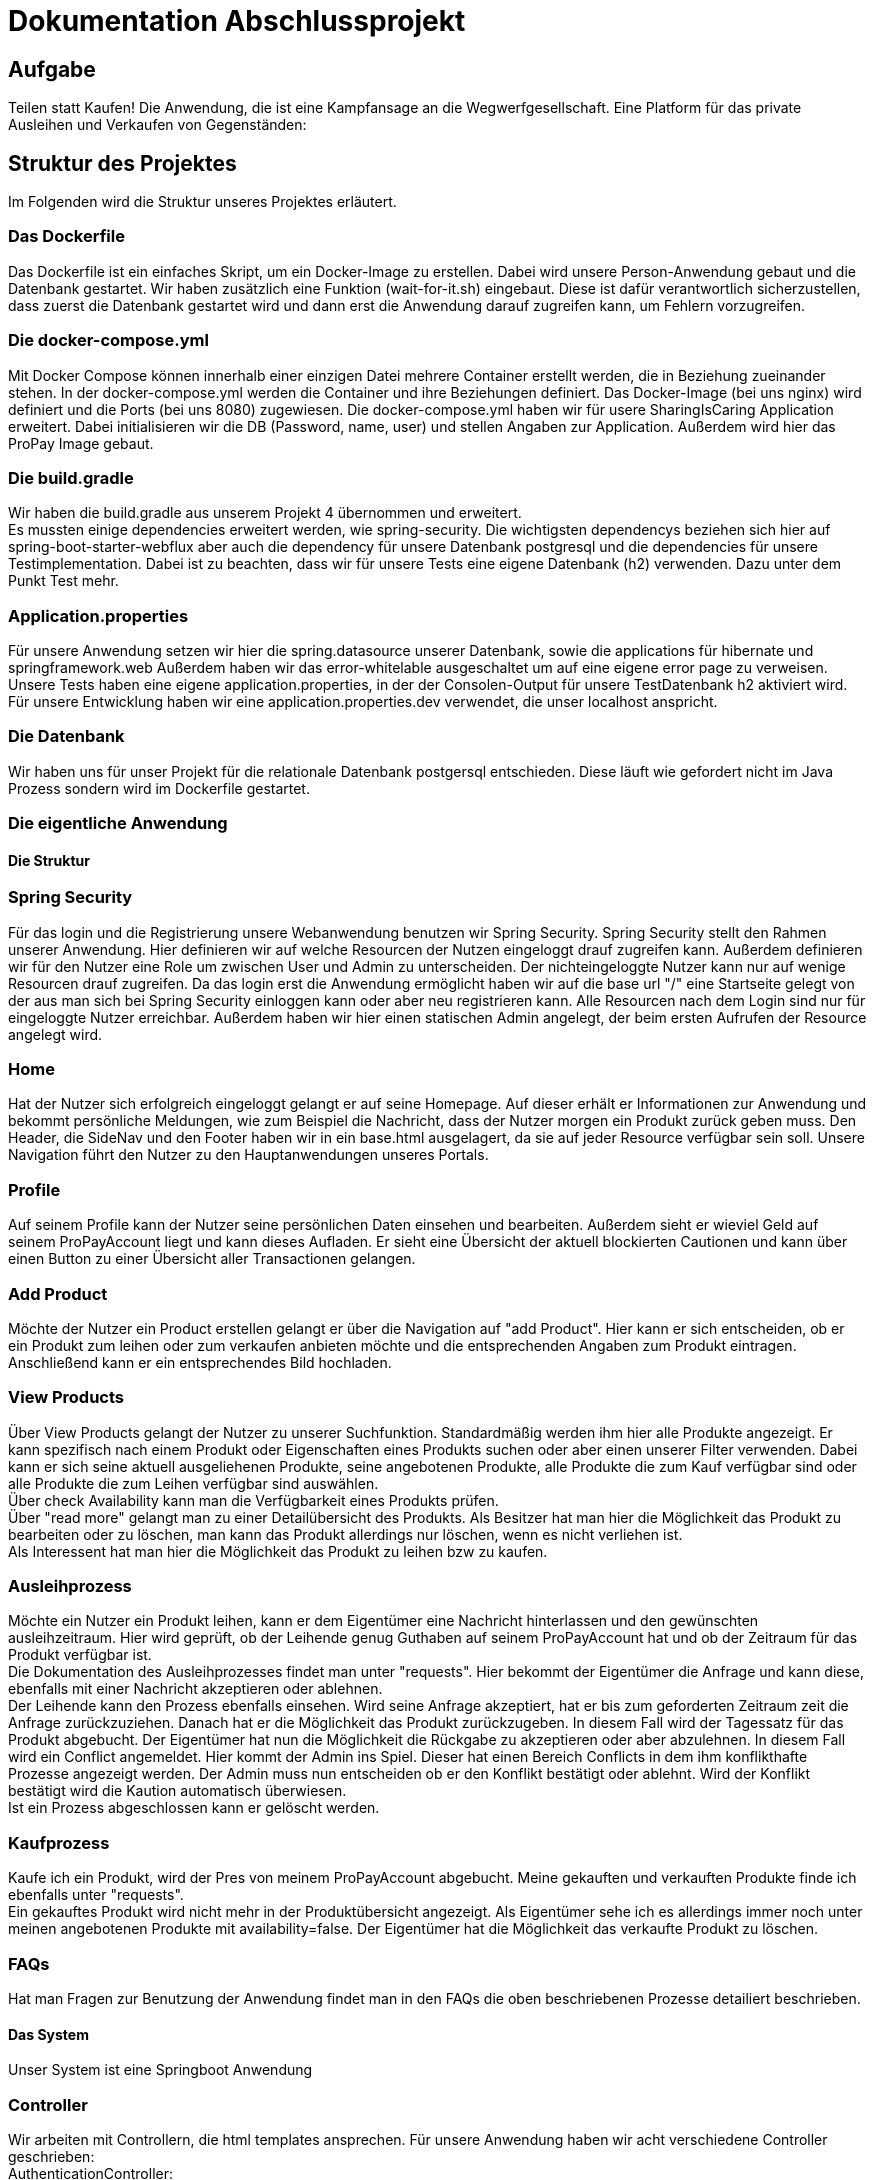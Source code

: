 # Dokumentation Abschlussprojekt

## Aufgabe
Teilen statt Kaufen! Die Anwendung, die ist eine Kampfansage an die Wegwerfgesellschaft. Eine Platform für das private Ausleihen und Verkaufen von Gegenständen: +


## Struktur des Projektes
Im Folgenden wird die Struktur unseres Projektes erläutert.


### Das Dockerfile
Das Dockerfile ist ein einfaches Skript, um ein Docker-Image zu erstellen. Dabei wird unsere Person-Anwendung gebaut und die Datenbank gestartet. Wir haben zusätzlich eine Funktion (wait-for-it.sh) eingebaut.
Diese ist dafür verantwortlich sicherzustellen, dass zuerst die Datenbank gestartet wird
und dann erst die Anwendung darauf zugreifen kann, um Fehlern vorzugreifen.

### Die docker-compose.yml
Mit Docker Compose können innerhalb einer einzigen Datei mehrere Container erstellt werden, die in Beziehung zueinander stehen. In der docker-compose.yml werden die Container und ihre Beziehungen definiert. Das Docker-Image (bei uns nginx) wird definiert und die Ports (bei uns 8080) zugewiesen.
Die docker-compose.yml haben wir für usere SharingIsCaring Application erweitert. Dabei initialisieren wir die DB (Password, name, user) und stellen Angaben zur Application. Außerdem wird hier das ProPay Image gebaut. +

### Die build.gradle
Wir haben die build.gradle aus unserem Projekt 4 übernommen und erweitert. +
Es mussten einige dependencies erweitert werden, wie spring-security. Die wichtigsten dependencys beziehen sich hier auf spring-boot-starter-webflux aber auch die dependency für unsere Datenbank postgresql und die dependencies für unsere Testimplementation. Dabei ist zu beachten, dass wir für unsere Tests eine eigene Datenbank (h2) verwenden. Dazu unter dem Punkt Test mehr.

### Application.properties
Für unsere Anwendung setzen wir hier die spring.datasource unserer Datenbank, sowie die applications für hibernate und springframework.web Außerdem haben wir das error-whitelable ausgeschaltet um auf eine eigene error page zu verweisen. Unsere Tests haben eine eigene application.properties, in der der Consolen-Output für unsere TestDatenbank h2 aktiviert wird. Für unsere Entwicklung haben wir eine application.properties.dev verwendet, die unser localhost anspricht.

### Die Datenbank
Wir haben uns für unser Projekt für die relationale Datenbank postgersql entschieden. Diese läuft wie gefordert nicht im Java Prozess sondern wird im Dockerfile gestartet.


### Die eigentliche Anwendung

#### Die Struktur

### Spring Security
Für das login und die Registrierung unsere Webanwendung benutzen wir Spring Security. Spring Security stellt den Rahmen unserer Anwendung. Hier definieren wir auf welche Resourcen der Nutzen eingeloggt drauf zugreifen kann. Außerdem definieren wir für den Nutzer eine Role um zwischen User und Admin zu unterscheiden. Der nichteingeloggte Nutzer kann nur auf wenige Resourcen drauf zugreifen. Da das login erst die Anwendung ermöglicht haben wir auf die base url "/" eine Startseite gelegt von der aus man sich bei Spring Security einloggen kann oder aber neu registrieren kann. Alle Resourcen nach dem Login sind nur für eingeloggte Nutzer erreichbar. Außerdem haben wir hier einen statischen Admin angelegt, der beim ersten Aufrufen der Resource angelegt wird.

### Home
Hat der Nutzer sich erfolgreich eingeloggt gelangt er auf seine Homepage. Auf dieser erhält er Informationen zur Anwendung und bekommt persönliche Meldungen, wie zum Beispiel die Nachricht, dass der Nutzer morgen ein Produkt zurück geben muss. Den Header, die SideNav und den Footer haben wir in ein base.html ausgelagert, da sie auf jeder Resource verfügbar sein soll. Unsere Navigation führt den Nutzer zu den Hauptanwendungen unseres Portals.

### Profile
Auf seinem Profile kann der Nutzer seine persönlichen Daten einsehen und bearbeiten. Außerdem sieht er wieviel Geld auf seinem ProPayAccount liegt und kann dieses Aufladen. Er sieht eine Übersicht der aktuell blockierten Cautionen und kann über einen Button zu einer Übersicht aller Transactionen gelangen.

### Add Product
Möchte der Nutzer ein Product erstellen gelangt er über die Navigation auf "add Product". Hier kann er sich entscheiden, ob er ein Produkt zum leihen oder zum verkaufen anbieten möchte und die entsprechenden Angaben zum Produkt eintragen. Anschließend kann er ein entsprechendes Bild hochladen.

### View Products
Über View Products gelangt der Nutzer zu unserer Suchfunktion. Standardmäßig werden ihm hier alle Produkte angezeigt. Er kann spezifisch nach einem Produkt oder Eigenschaften eines Produkts suchen oder aber einen unserer Filter verwenden. Dabei kann er sich seine aktuell ausgeliehenen Produkte, seine angebotenen Produkte, alle Produkte die zum Kauf verfügbar sind oder alle Produkte die zum Leihen verfügbar sind auswählen. +
Über check Availability kann man die Verfügbarkeit eines Produkts prüfen. +
Über "read more" gelangt man zu einer Detailübersicht des Produkts. Als Besitzer hat man hier die Möglichkeit das Produkt zu bearbeiten oder zu löschen, man kann das Produkt allerdings nur löschen, wenn es nicht verliehen ist. +
Als Interessent hat man hier die Möglichkeit das Produkt zu leihen bzw zu kaufen.

### Ausleihprozess
Möchte ein Nutzer ein Produkt leihen, kann er dem Eigentümer eine Nachricht hinterlassen und den gewünschten ausleihzeitraum. Hier wird geprüft, ob der Leihende genug Guthaben auf seinem ProPayAccount hat und ob der Zeitraum für das Produkt verfügbar ist. +
Die Dokumentation des Ausleihprozesses findet man unter "requests". Hier bekommt der Eigentümer die Anfrage und kann diese, ebenfalls mit einer Nachricht akzeptieren oder ablehnen. +
Der Leihende kann den Prozess ebenfalls einsehen. Wird seine Anfrage akzeptiert, hat er bis zum geforderten Zeitraum zeit die Anfrage zurückzuziehen. Danach hat er die Möglichkeit das Produkt zurückzugeben. In diesem Fall wird der Tagessatz für das Produkt abgebucht. Der Eigentümer hat nun die Möglichkeit die Rückgabe zu akzeptieren oder aber abzulehnen. In diesem Fall wird ein Conflict angemeldet. Hier kommt der Admin ins Spiel. Dieser hat einen Bereich Conflicts in dem ihm konflikthafte Prozesse angezeigt werden. Der Admin muss nun entscheiden ob er den Konflikt bestätigt oder ablehnt. Wird der Konflikt bestätigt wird die Kaution automatisch überwiesen. +
Ist ein Prozess abgeschlossen kann er gelöscht werden.

### Kaufprozess
Kaufe ich ein Produkt, wird der Pres von meinem ProPayAccount abgebucht. Meine gekauften und verkauften Produkte finde ich ebenfalls unter "requests". +
Ein gekauftes Produkt wird nicht mehr in der Produktübersicht angezeigt. Als Eigentümer sehe ich es allerdings immer noch unter meinen angebotenen Produkte mit availability=false. Der Eigentümer hat die Möglichkeit das verkaufte Produkt zu löschen.

### FAQs
Hat man Fragen zur Benutzung der Anwendung findet man in den FAQs die oben beschriebenen Prozesse detailiert beschrieben.

#### Das System

Unser System ist eine Springboot Anwendung

### Controller
Wir arbeiten mit Controllern, die html templates ansprechen. Für unsere Anwendung haben wir acht verschiedene Controller geschrieben: +
AuthenticationController: +
Im AuthenticationController bearbeiten wir Anfragen zur Startseite unsere Anwendung, registrierung, home und prüfen, ob ein User existiert. +
ProfileController: +
Der ProfileController beantwortet Anfragen die aus dem Profil heraus gestellt werden, wie das updaten der userDaten. Auch die Anfrage an die FAQs resource wird hier verarbeitet. +
ProductController: +
Der ProductController beantwortet die Anfragen für die Suche nach Produkten, das erstellen eines Produkts und das bearbeiten eines Produkts. +
OrderProcessController: +
Der OrderProcessController starten einen orderProcess. +
RequestController: +
Im RequestController behandeln wir den Großteil unseres Verleihprozesses. +
ConflictController: +
Im ConflictController behandeln wir die konfliktbehafteten OrderProcesses. +
ProPayController: +
Im ProPayController bearbeiten wir die Anflage zum Aufladen des Guthabens und die Transactionübersicht. +
FileUploadController: +
Der FileUploadController ist zuständig für die Produktbilder. +

### Datenbank
Unsere Datenbank Customer speichert unsere Nutzer und Admins. Für die Produkte haben wir eine Datenbank Product, die Verleih- und Kaufprozesse speichern wir in der Datenbank OrderProcess. Alle Transaktionen die während dieser Prozesse passieren werden in der Transaction Datenbank gespeichert. Für die Benachrichtigungen an den Nutzer haben wir eine Datenbank Notification. +
Alle zusätzlichen Datenklassen oder enums liegen im package model.

### Handler
In unseren Handlern liegt der große Teil der Logik unseres Programms. +
Unser NotificationHandler führt alle 24h eine Datensynchronisation durch. Dabei durchlaufen wir alle orderProcessen und filtern die Prozesse heraus, die heute oder morgen enden oder aber in der Vergangenheit hätten enden sollen. Für diese Prozesse bekommt der Nutzer eine Meldung auf seiner Homepage. +
Im OrderProcessHandler behandeln wir den kompletten Ausleihprozess. Je nach Status des Prozesses wird werden hier Anfragen an ProPay gestellt wie das blocken oder überweisen von Kautionen. +
Der SearchProductHandler verarbeitet die Filter unserer Produktsuche und filtert die entsprechenden Produkte heraus. +
Der UserHandler verarbeitet Anfragen an ProPay die der Nutzer stellt ohne Beteiligung anderer, wie das Aufladen seines Guthabens. Außerdem wird hier bei jedem Aufrufen des Profils der ProPayAccount synchronisiert. +

### ProPay
ProPay ist unser Zahlungsprogramm. Über Anfragen mit Spring WebClient greifen wir auf ProPay zu. Es kann jedoch passieren, dass ProPay nicht erreichbar ist. Um diesen Fall abzufangen führen wir jede ProPayAnfrage in einem try-catch aus. Zusätzlich haben wir einen timeout und ein retry zu den Anfragen an ProPay hinzugefügt. Erreicht unsere Anwendung ProPay nicht in unserem angegebenen Zeitraum wird die Anfrage nocheinmal ausgeführt. Schlägt die Anfrage an ProPay fehl, werden die Änderungen zurückgesetzt und der Nutzer bekommt folgende Meldung: Sorry, connection to your ProPayAccount failed. Please try it again later. +
Erreichen wir bei der Registrierung ProPay nicht, wird ein default Account angelegt. Bei der nächsten Anfrage an ProPay, die erfolgreich ist wird ein richtiger ProPayAccount angelegt. +

### Tests
Wir testen in unseren Testklassen unsere Repositories, die Controller, die Handler und unsere Security. +
Für die Tests nutzen wir Mockito, um unsere
Test-Umgebungen zu schaffen. +
Mit Integrationtests prüfen wir unsere Controller. Dabei werden Anfragen simuliert (beim Anlegen und Ändern einer Person) und die Weiterleitung geprüft. Außerdem prüfen wir, ob wir unsere Templates erreichen. +
In den Repository Tests prüfen wir unsere Datenbank. Dabei prüfen wir, ob für unsere Entitys die Repository Methoden, wie FindById richtig ausführen. +
Außerdem prüfen wir unsere Logik in den Handler und in unserer Security. +
Für unsere Tests benutzen wir die relationale Datenbank h2, daher haben wir für die Tests eine separate application.properties geschrieben.




